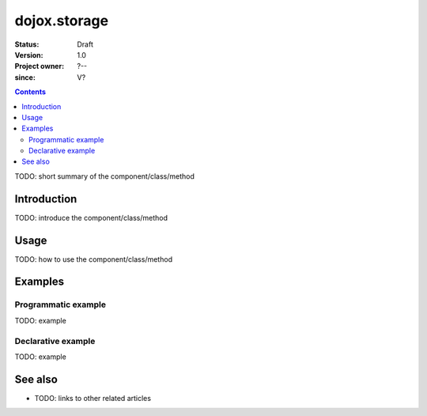 .. _dojox/storage:

=============
dojox.storage
=============

:Status: Draft
:Version: 1.0
:Project owner: ?--
:since: V?

.. contents::
   :depth: 2

TODO: short summary of the component/class/method


Introduction
============

TODO: introduce the component/class/method


Usage
=====

TODO: how to use the component/class/method

.. js ::
 
 <script type="text/javascript">
   // your code
 </script>



Examples
========

Programmatic example
--------------------

TODO: example

Declarative example
-------------------

TODO: example


See also
========

* TODO: links to other related articles
